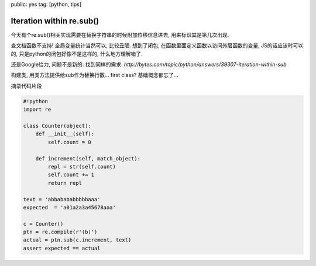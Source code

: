 public: yes
tag: [python, tips]

===========================
Iteration within re.sub()
===========================

今天有个re.sub()相关实现需要在替换字符串的时候附加位移信息进去, 用来标识其是第几次出现. 

查文档函数不支持!  全局变量统计当然可以, 比较丑陋. 想到了闭包, 在函数里面定义函数以访问外层函数的变量, JS的话应该时可以的, 只是python的闭包好像不是这样的, 什么地方理解错了. 

还是Google给力, 问题不是新的. 找到同样的需求. `http://bytes.com/topic/python/answers/39307-iteration-within-sub`

构建类, 用类方法提供给sub作为替换行数... first class? 基础概念都忘了... 

摘录代码片段

.. sourcecode:: python

   #!python
   import re
   
   class Counter(object):
       def __init__(self):
           self.count = 0
   
       def increment(self, match_object):
           repl = str(self.count)
           self.count += 1
           return repl
   
   text = 'abbabababbbbbaaa'
   expected  = 'a01a2a3a45678aaa'
  
   c = Counter()
   ptn = re.compile(r'(b)')
   actual = ptn.sub(c.increment, text)
   assert expected == actual

